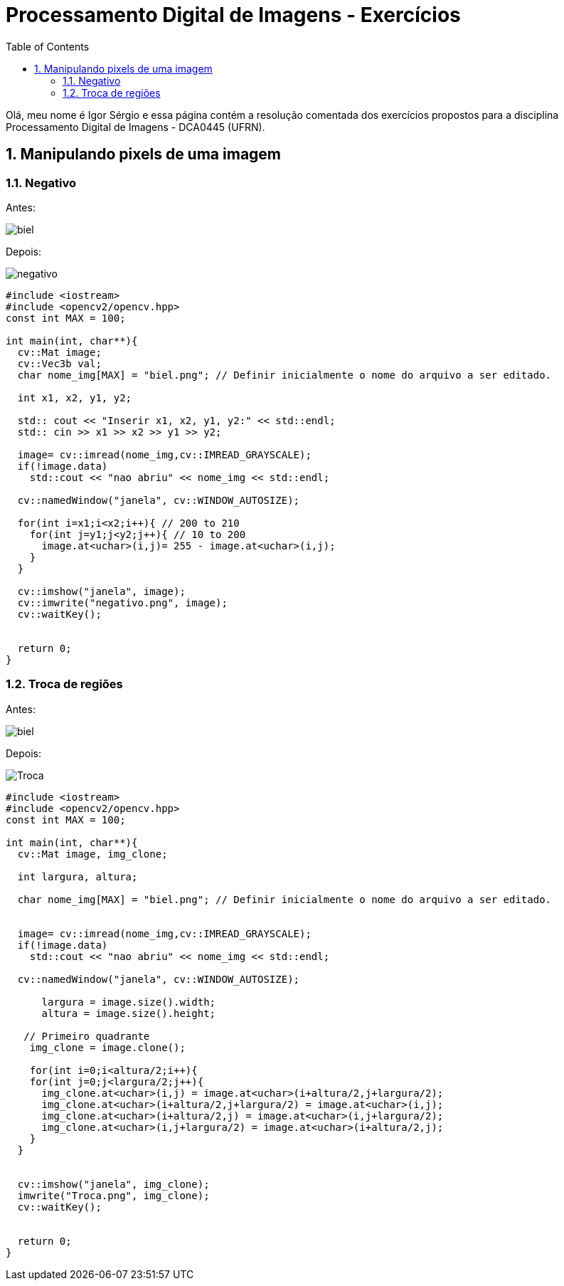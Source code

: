 = Processamento Digital de Imagens - Exercícios
:toc: left
:source-highlighter: highlightjs

Olá, meu nome é Igor Sérgio e essa página contém a resolução comentada dos exercícios propostos para a disciplina Processamento Digital de Imagens - DCA0445 (UFRN).

== 1. Manipulando pixels de uma imagem

=== 1.1. Negativo

:imagesdir: image/

Antes:

image::biel.png[]

Depois:

image::negativo.png[]

[source,C++]
----
#include <iostream>
#include <opencv2/opencv.hpp>
const int MAX = 100;

int main(int, char**){
  cv::Mat image;
  cv::Vec3b val;
  char nome_img[MAX] = "biel.png"; // Definir inicialmente o nome do arquivo a ser editado.

  int x1, x2, y1, y2;

  std:: cout << "Inserir x1, x2, y1, y2:" << std::endl;
  std:: cin >> x1 >> x2 >> y1 >> y2;

  image= cv::imread(nome_img,cv::IMREAD_GRAYSCALE);
  if(!image.data)
    std::cout << "nao abriu" << nome_img << std::endl;

  cv::namedWindow("janela", cv::WINDOW_AUTOSIZE);

  for(int i=x1;i<x2;i++){ // 200 to 210
    for(int j=y1;j<y2;j++){ // 10 to 200
      image.at<uchar>(i,j)= 255 - image.at<uchar>(i,j);
    }
  }

  cv::imshow("janela", image);
  cv::imwrite("negativo.png", image);
  cv::waitKey();


  return 0;
}
----

=== 1.2. Troca de regiões

Antes:

image::biel.png[]

Depois:

image::Troca.png[]


[source,C++]
----
#include <iostream>
#include <opencv2/opencv.hpp>
const int MAX = 100;

int main(int, char**){
  cv::Mat image, img_clone;

  int largura, altura;

  char nome_img[MAX] = "biel.png"; // Definir inicialmente o nome do arquivo a ser editado.


  image= cv::imread(nome_img,cv::IMREAD_GRAYSCALE);
  if(!image.data)
    std::cout << "nao abriu" << nome_img << std::endl;

  cv::namedWindow("janela", cv::WINDOW_AUTOSIZE);

      largura = image.size().width;
      altura = image.size().height;

   // Primeiro quadrante
    img_clone = image.clone();

    for(int i=0;i<altura/2;i++){
    for(int j=0;j<largura/2;j++){
      img_clone.at<uchar>(i,j) = image.at<uchar>(i+altura/2,j+largura/2);
      img_clone.at<uchar>(i+altura/2,j+largura/2) = image.at<uchar>(i,j);
      img_clone.at<uchar>(i+altura/2,j) = image.at<uchar>(i,j+largura/2);
      img_clone.at<uchar>(i,j+largura/2) = image.at<uchar>(i+altura/2,j);
    }
  }


  cv::imshow("janela", img_clone);
  imwrite("Troca.png", img_clone);
  cv::waitKey();


  return 0;
}
----






